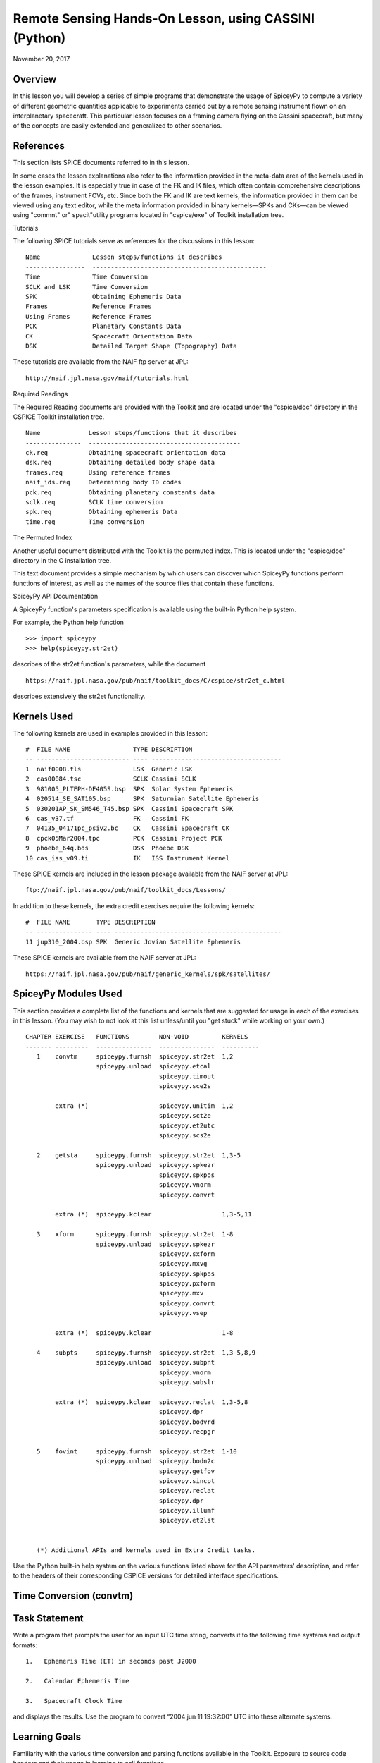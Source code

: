 Remote Sensing Hands-On Lesson, using CASSINI (Python)
======================================================

November 20, 2017

Overview
--------

In this lesson you will develop a series of simple programs that
demonstrate the usage of SpiceyPy to compute a variety of different
geometric quantities applicable to experiments carried out by a remote
sensing instrument flown on an interplanetary spacecraft. This
particular lesson focuses on a framing camera flying on the Cassini
spacecraft, but many of the concepts are easily extended and generalized
to other scenarios.

References
----------

This section lists SPICE documents referred to in this lesson.

In some cases the lesson explanations also refer to the information
provided in the meta-data area of the kernels used in the lesson
examples. It is especially true in case of the FK and IK files, which
often contain comprehensive descriptions of the frames, instrument FOVs,
etc. Since both the FK and IK are text kernels, the information provided
in them can be viewed using any text editor, while the meta information
provided in binary kernels—SPKs and CKs—can be viewed using
"commnt" or" spacit"utility programs located in "cspice/exe" of
Toolkit installation tree.

Tutorials

The following SPICE tutorials serve as references for the discussions in
this lesson:

::

      Name              Lesson steps/functions it describes
      ----------------  -----------------------------------------------
      Time              Time Conversion
      SCLK and LSK      Time Conversion
      SPK               Obtaining Ephemeris Data
      Frames            Reference Frames
      Using Frames      Reference Frames
      PCK               Planetary Constants Data
      CK                Spacecraft Orientation Data
      DSK               Detailed Target Shape (Topography) Data

These tutorials are available from the NAIF ftp server at JPL:

::

      http://naif.jpl.nasa.gov/naif/tutorials.html

Required Readings

The Required Reading documents are provided with the Toolkit and are
located under the "cspice/doc" directory in the CSPICE Toolkit
installation tree.

::

      Name             Lesson steps/functions that it describes
      ---------------  -----------------------------------------
      ck.req           Obtaining spacecraft orientation data
      dsk.req          Obtaining detailed body shape data
      frames.req       Using reference frames
      naif_ids.req     Determining body ID codes
      pck.req          Obtaining planetary constants data
      sclk.req         SCLK time conversion
      spk.req          Obtaining ephemeris Data
      time.req         Time conversion

The Permuted Index

Another useful document distributed with the Toolkit is the permuted
index. This is located under the "cspice/doc" directory in the C
installation tree.

This text document provides a simple mechanism by which users can
discover which SpiceyPy functions perform functions of interest, as well
as the names of the source files that contain these functions.

SpiceyPy API Documentation

A SpiceyPy function's parameters specification is available using the
built-in Python help system.

For example, the Python help function

::

      >>> import spiceypy
      >>> help(spiceypy.str2et)

describes of the str2et function's parameters, while the document

::

      https://naif.jpl.nasa.gov/pub/naif/toolkit_docs/C/cspice/str2et_c.html

describes extensively the str2et functionality.

Kernels Used
------------

The following kernels are used in examples provided in this lesson:

::

      #  FILE NAME                 TYPE DESCRIPTION
      -- ------------------------- ---- -----------------------------------
      1  naif0008.tls              LSK  Generic LSK
      2  cas00084.tsc              SCLK Cassini SCLK
      3  981005_PLTEPH-DE405S.bsp  SPK  Solar System Ephemeris
      4  020514_SE_SAT105.bsp      SPK  Saturnian Satellite Ephemeris
      5  030201AP_SK_SM546_T45.bsp SPK  Cassini Spacecraft SPK
      6  cas_v37.tf                FK   Cassini FK
      7  04135_04171pc_psiv2.bc    CK   Cassini Spacecraft CK
      8  cpck05Mar2004.tpc         PCK  Cassini Project PCK
      9  phoebe_64q.bds            DSK  Phoebe DSK
      10 cas_iss_v09.ti            IK   ISS Instrument Kernel

These SPICE kernels are included in the lesson package available from
the NAIF server at JPL:

::

      ftp://naif.jpl.nasa.gov/pub/naif/toolkit_docs/Lessons/

In addition to these kernels, the extra credit exercises require the
following kernels:

::

      #  FILE NAME       TYPE DESCRIPTION
      -- --------------- ---- ---------------------------------------------
      11 jup310_2004.bsp SPK  Generic Jovian Satellite Ephemeris

These SPICE kernels are available from the NAIF server at JPL:

::

      https://naif.jpl.nasa.gov/pub/naif/generic_kernels/spk/satellites/

SpiceyPy Modules Used
---------------------

This section provides a complete list of the functions and kernels that
are suggested for usage in each of the exercises in this lesson. (You
may wish to not look at this list unless/until you "get stuck" while
working on your own.)

::

      CHAPTER EXERCISE   FUNCTIONS        NON-VOID         KERNELS
      ------- ---------  ---------------  ---------------  ----------
         1    convtm     spiceypy.furnsh  spiceypy.str2et  1,2
                         spiceypy.unload  spiceypy.etcal
                                          spiceypy.timout
                                          spiceypy.sce2s

              extra (*)                   spiceypy.unitim  1,2
                                          spiceypy.sct2e
                                          spiceypy.et2utc
                                          spiceypy.scs2e

         2    getsta     spiceypy.furnsh  spiceypy.str2et  1,3-5
                         spiceypy.unload  spiceypy.spkezr
                                          spiceypy.spkpos
                                          spiceypy.vnorm
                                          spiceypy.convrt

              extra (*)  spiceypy.kclear                   1,3-5,11

         3    xform      spiceypy.furnsh  spiceypy.str2et  1-8
                         spiceypy.unload  spiceypy.spkezr
                                          spiceypy.sxform
                                          spiceypy.mxvg
                                          spiceypy.spkpos
                                          spiceypy.pxform
                                          spiceypy.mxv
                                          spiceypy.convrt
                                          spiceypy.vsep

              extra (*)  spiceypy.kclear                   1-8

         4    subpts     spiceypy.furnsh  spiceypy.str2et  1,3-5,8,9
                         spiceypy.unload  spiceypy.subpnt
                                          spiceypy.vnorm
                                          spiceypy.subslr

              extra (*)  spiceypy.kclear  spiceypy.reclat  1,3-5,8
                                          spiceypy.dpr
                                          spiceypy.bodvrd
                                          spiceypy.recpgr

         5    fovint     spiceypy.furnsh  spiceypy.str2et  1-10
                         spiceypy.unload  spiceypy.bodn2c
                                          spiceypy.getfov
                                          spiceypy.sincpt
                                          spiceypy.reclat
                                          spiceypy.dpr
                                          spiceypy.illumf
                                          spiceypy.et2lst


         (*) Additional APIs and kernels used in Extra Credit tasks.

Use the Python built-in help system on the various functions listed
above for the API parameters' description, and refer to the headers of
their corresponding CSPICE versions for detailed interface
specifications.

Time Conversion (convtm)
------------------------------

Task Statement
--------------

Write a program that prompts the user for an input UTC time string,
converts it to the following time systems and output formats:

::

       1.   Ephemeris Time (ET) in seconds past J2000

       2.   Calendar Ephemeris Time

       3.   Spacecraft Clock Time

and displays the results. Use the program to convert “2004 jun 11
19:32:00” UTC into these alternate systems.

Learning Goals
--------------

Familiarity with the various time conversion and parsing functions
available in the Toolkit. Exposure to source code headers and their
usage in learning to call functions.

Approach
--------

The solution to the problem can be broken down into a series of simple
steps:

::

       --   Decide which SPICE kernels are necessary. Prepare a meta-kernel
            listing the kernels and load it into the program.

       --   Prompt the user for an input UTC time string.

       --   Convert the input time string into ephemeris time expressed as
            seconds past J2000 TDB. Display the result.

       --   Convert ephemeris time into a calendar format. Display the
            result.

       --   Convert ephemeris time into a spacecraft clock string. Display
            the result.

You may find it useful to consult the permuted index, the headers of
various source modules, and the
"Time Required Reading" (time.req) and" SCLK Required Reading"
(sclk.req) documents.

When completing the "calendar format" step above, consider using one
of two possible methods: spiceypy.etcal or spiceypy.timout.

Solution
--------

Solution Meta-Kernel

The meta-kernel we created for the solution to this exercise is named
'convtm.tm'. Its contents follow:

::

      KPL/MK

         This is the meta-kernel used in the solution of the "Time
         Conversion" task in the Remote Sensing Hands On Lesson.

         The names and contents of the kernels referenced by this
         meta-kernel are as follows:

         File name                   Contents
         --------------------------  -----------------------------
         naif0008.tls                Generic LSK
         cas00084.tsc                Cassini SCLK


         \begindata
         KERNELS_TO_LOAD = ( 'kernels/lsk/naif0008.tls',
                             'kernels/sclk/cas00084.tsc' )
         \begintext

Solution Source Code

A sample solution to the problem follows:

::

      #
      # Solution convtm
      #
      from __future__ import print_function
      from builtins import input

      import spiceypy

      def convtm():
          #
          # Local Parameters
          #
          METAKR = 'convtm.tm'
          SCLKID = -82

          spiceypy.furnsh( METAKR )

          #
          # Prompt the user for the input time string.
          #
          utctim = input( 'Input UTC Time: ' )

          print( 'Converting UTC Time: {:s}'.format( utctim ) )

          #
          # Convert utctim to ET.
          #
          et = spiceypy.str2et( utctim )

          print( '   ET Seconds Past J2000: {:16.3f}'.format( et ) )

          #
          # Now convert ET to a calendar time string.
          # This can be accomplished in two ways.
          #
          calet = spiceypy.etcal( et )

          print( '   Calendar ET (etcal):   {:s}'.format( calet ) )

          #
          # Or use timout for finer control over the
          # output format. The picture below was built
          # by examining the header of timout.
          #
          calet = spiceypy.timout( et, 'YYYY-MON-DDTHR:MN:SC ::TDB' )

          print( '   Calendar ET (timout):  {:s}'.format( calet ) )

          #
          # Convert ET to spacecraft clock time.
          #
          sclkst = spiceypy.sce2s( SCLKID, et )

          print( '   Spacecraft Clock Time: {:s}'.format( sclkst ) )

          spiceypy.unload( METAKR )

      if __name__ == '__main__':
          convtm()

Solution Sample Output

Execute the program:

::

      Input UTC Time: 2004 jun 11 19:32:00
      Converting UTC Time: 2004 jun 11 19:32:00
         ET Seconds Past J2000:    140254384.185
         Calendar ET (etcal):   2004 JUN 11 19:33:04.184
         Calendar ET (timout):  2004-JUN-11T19:33:04
         Spacecraft Clock Time: 1/1465674964.105

Extra Credit
------------

In this "extra credit" section you will be presented with more
complex tasks, aimed at improving your understanding of time
conversions, the Toolkit routines that deal with them, and some common
errors that may happen during the execution of these conversions.

These "extra credit" tasks are provided as task statements, and
unlike the regular tasks, no approach or solution source code is
provided. In the next section, you will find the numeric solutions (when
applicable) and answers to the questions asked in these tasks.

Task statements and questions

::

       1.   Extend your program to convert the input UTC time string to TDB
            Julian Date. Convert "2004 jun 11 19:32:00" UTC.

       2.   Remove the LSK from the original meta-kernel and run your
            program again, using the same inputs as before. Has anything
            changed? Why?

       3.   Remove the SCLK from the original meta-kernel and run your
            program again, using the same inputs as before. Has anything
            changed? Why?

       4.   Modify your program to perform conversion of UTC or ephemeris
            time, to a spacecraft clock string using the NAIF ID for the
            CASSINI ISS NAC camera. Convert "2004 jun 11 19:32:00" UTC.

       5.   Find the earliest UTC time that can be converted to CASSINI
            spacecraft clock.

       6.   Extend your program to convert the spacecraft clock time
            obtained in the regular task back to UTC Time and present it in
            ISO calendar date format, with a resolution of milliseconds.

       7.   Examine the contents of the generic LSK and the CASSINI SCLK
            kernels. Can you understand and explain what you see?

Solutions and answers

::

       1.   Two methods exist in order to convert ephemeris time to Julian
            Date: spiceypy.unitim and spiceypy.timout. The difference
            between them is the type of output produced by each method.
            spiceypy.unitim returns the double precision value of an input
            epoch, while spiceypy.timout returns the string representation
            of the ephemeris time in Julian Date format (when picture input
            is set to 'JULIAND.######### ::TDB'). Refer to the function
            header for further details. The solution for the requested
            input UTC string is:

         Julian Date TDB:   2453168.3146318

       2.   When running the original program without the LSK kernel, an
            error is produced:

      Traceback (most recent call last):
        File "convtm.py", line 67, in <module>
          convtm()
        File "convtm.py", line 30, in convtm
          et = spiceypy.str2et( utctim )
        File "/home/bsemenov/local/lib/python3.5/site-packages/spiceypy/spi
      ceypy.py", line 76, in with_errcheck
          checkForSpiceError(f)
        File "/home/bsemenov/local/lib/python3.5/site-packages/spiceypy/spi
      ceypy.py", line 59, in checkForSpiceError
          raise stypes.SpiceyError(msg)
      spiceypy.utils.support_types.SpiceyError:
      =====================================================================
      ===========

      Toolkit version: N0066

      SPICE(NOLEAPSECONDS) --

      The variable that points to the leapseconds (DELTET/DELTA_AT) could n
      ot be located in the kernel pool.  It is likely that the leapseconds
      kernel has not been loaded via the routine FURNSH.

      str2et_c --> STR2ET --> TTRANS

      =====================================================================
      ===========

            This error is triggered by spiceypy.str2et because the variable
            that points to the leapseconds is not present in the kernel
            pool and therefore the program lacks data required to perform
            the requested UTC to ephemeris time conversion.

            By default, SPICE will report, as a minimum, a short
            descriptive message and a expanded form of this short message
            where more details about the error are provided. If this error
            message is not sufficient for you to understand what has
            happened, you could go to the "Exceptions" section in the
            SPICELIB or CSPICE headers of the function that has triggered
            the error and find out more information about the possible
            causes.

       3.   When running the original program without the SCLK kernel, an
            error is produced:

      Traceback (most recent call last):
        File "convtm.py", line 67, in <module>
          convtm()
        File "convtm.py", line 58, in convtm
          sclkst = spiceypy.sce2s( SCLKID, et )
        File "/home/bsemenov/local/lib/python3.5/site-packages/spiceypy/spi
      ceypy.py", line 76, in with_errcheck
          checkForSpiceError(f)
        File "/home/bsemenov/local/lib/python3.5/site-packages/spiceypy/spi
      ceypy.py", line 59, in checkForSpiceError
          raise stypes.SpiceyError(msg)
      spiceypy.utils.support_types.SpiceyError:
      =====================================================================
      ===========

      Toolkit version: N0066

      SPICE(KERNELVARNOTFOUND) --
      The Variable Was not Found in the Kernel Pool.
      SCLK_DATA_TYPE_82 not found. Did you load the SCLK kernel?

      sce2s_c --> SCE2S --> SCE2T --> SCTYPE --> SCLI01

      =====================================================================
      ===========

            This error is triggered by spiceypy.sce2s. In this case the
            error message may not give you enough information to understand
            what has actually happened. Nevertheless, the expanded form of
            this short message clearly indicates that the SCLK kernel for
            the spacecraft ID -82 has not been loaded.

            The UTC string to ephemeris time conversion and the conversion
            of ephemeris time into a calendar format worked normally as
            these conversions only require the LSK kernel to be loaded.

       4.   The first thing you need to do is to find out what the NAIF ID
            is for the CASSINI ISS NAC camera. In order to do so, examine
            the ISS instrument kernel listed above and look for the "NAIF
            ID Code to Name Mapping" and there, for the NAIF ID given to
            CASSINI_ISS_NAC (which is -82360). Then replace in your code
            the SCLK ID -82 with -82360. After executing the program using
            the original meta-kernel, you will be getting the same error as
            in the previous task. Despite the error being exactly the same,
            this case is different. Generally, spacecraft clocks are
            associated with the spacecraft ID and not with its payload,
            sensors or structures IDs. Therefore, in order to do
            conversions from/to spacecraft clock for payload, sensors or
            spacecraft structures, the spacecraft ID must be used.

            Note that this does not need to be true for all missions or
            payloads, as SPICE does not restrict the SCLKs to spacecraft
            IDs only. Please refer to your mission's SCLK kernels for
            particulars.

       5.   Use spiceypy.sct2e with the encoding of the Cassini spacecraft
            clock time set to 0.0 ticks and convert the resulting ephemeris
            time to UTC using either spiceypy.timout or spiceypy.et2utc.
            The solution for the requested SCLK string is:

         Earliest UTC convertible to SCLK: 1980-01-01T00:00:00.000

       6.   Use spiceypy.scs2e with the SCLK string obtained in the
            computations performed in the regular tasks and convert the
            resulting ephemeris time to UTC using either spiceypy.et2utc,
            with 'ISOC' format and 3 digits precision, or using
            spiceypy.timout using the time picture 'YYYY-MM-DDTHR:MN:SC.###
            ::RND'. The solution of the requested conversion is:

         Spacecraft Clock Time:          1/1465674964.105
         UTC time from spacecraft clock: 2004-06-11T19:31:59.999

Obtaining Target States and Positions (getsta)
----------------------------------------------

.. _task-statement-rs-1:

Task Statement
--------------

Write a program that prompts the user for an input UTC time string,
computes the following quantities at that epoch:

::

       1.   The apparent state of Phoebe as seen from CASSINI in the J2000
            frame, in kilometers and kilometers/second. This vector itself
            is not of any particular interest, but it is a useful
            intermediate quantity in some geometry calculations.

       2.   The apparent position of the Earth as seen from CASSINI in the
            J2000 frame, in kilometers.

       3.   The one-way light time between CASSINI and the apparent
            position of Earth, in seconds.

       4.   The apparent position of the Sun as seen from Phoebe in the
            J2000 frame (J2000), in kilometers.

       5.   The actual (geometric) distance between the Sun and Phoebe, in
            astronomical units.

and displays the results. Use the program to compute these quantities at
“2004 jun 11 19:32:00” UTC.

.. _learning-goals-1:

Learning Goals
--------------

Understand the anatomy of an spiceypy.spkezr call. Discover the
difference between spiceypy.spkezr and spiceypy.spkpos. Familiarity with
the Toolkit utility "brief". Exposure to unit conversion with
SpiceyPy.

.. _approach-1:

Approach
--------

The solution to the problem can be broken down into a series of simple
steps:

::

       --   Decide which SPICE kernels are necessary. Prepare a meta-kernel
            listing the kernels and load it into the program.

       --   Prompt the user for an input time string.

       --   Convert the input time string into ephemeris time expressed as
            seconds past J2000 TDB.

       --   Compute the state of Phoebe relative to CASSINI in the J2000
            reference frame, corrected for aberrations.

       --   Compute the position of Earth relative to CASSINI in the J2000
            reference frame, corrected for aberrations. (The function in
            the library that computes this also returns the one-way light
            time between CASSINI and Earth.)

       --   Compute the position of the Sun relative to Phoebe in the J2000
            reference frame, corrected for aberrations.

       --   Compute the position of the Sun relative to Phoebe without
            correcting for aberration.

            Compute the length of this vector. This provides the desired
            distance in kilometers.

       --   Convert the distance in kilometers into AU.

You may find it useful to consult the permuted index, the headers of
various source modules, and the "SPK Required Reading" (spk.req)
document.

When deciding which SPK files to load, the Toolkit utility "brief"
may be of some use.

"brief" is located in the" cspice/exe"directory for C toolkits.
Consult its user's guide available in "cspice/doc/brief.ug" for
details.

.. _solution-1:

Solution
--------

Solution Meta-Kernel

The meta-kernel we created for the solution to this exercise is named
'getsta.tm'. Its contents follow:

::

      KPL/MK

         This is the meta-kernel used in the solution of the
         "Obtaining Target States and Positions" task in the
         Remote Sensing Hands On Lesson.

         The names and contents of the kernels referenced by this
         meta-kernel are as follows:

         File name                   Contents
         --------------------------  -----------------------------
         naif0008.tls                Generic LSK
         981005_PLTEPH-DE405S.bsp    Solar System Ephemeris
         020514_SE_SAT105.bsp        Saturnian Satellite Ephemeris
         030201AP_SK_SM546_T45.bsp   Cassini Spacecraft SPK


         \begindata
         KERNELS_TO_LOAD = ( 'kernels/lsk/naif0008.tls',
                             'kernels/spk/981005_PLTEPH-DE405S.bsp',
                             'kernels/spk/020514_SE_SAT105.bsp',
                             'kernels/spk/030201AP_SK_SM546_T45.bsp' )
         \begintext

Solution Source Code

A sample solution to the problem follows:

::

      #
      # Solution getsta.py
      #
      from __future__ import print_function
      from builtins import input

      import spiceypy

      def getsta():
          #
          # Local parameters
          #
          METAKR = 'getsta.tm'

          #
          # Load the kernels that this program requires.  We
          # will need a leapseconds kernel to convert input
          # UTC time strings into ET.  We also will need the
          # necessary SPK files with coverage for the bodies
          # in which we are interested.
          #
          spiceypy.furnsh( METAKR )

          #
          #Prompt the user for the input time string.
          #
          utctim = input( 'Input UTC Time: ' )

          print( 'Converting UTC Time: {:s}'.format(utctim)  )

          #
          #Convert utctim to ET.
          #
          et = spiceypy.str2et( utctim )

          print( '   ET seconds past J2000: {:16.3f}'.format(et) )

          #
          # Compute the apparent state of Phoebe as seen from
          # CASSINI in the J2000 frame.  All of the ephemeris
          # readers return states in units of kilometers and
          # kilometers per second.
          #
          [state, ltime] = spiceypy.spkezr( 'PHOEBE', et,      'J2000',
                                            'LT+S',   'CASSINI'       )

          print( '   Apparent state of Phoebe as seen '
                 'from CASSINI in the J2000\n'
                 '      frame (km, km/s):'              )

          print( '      X = {:16.3f}'.format(state[0])       )
          print( '      Y = {:16.3f}'.format(state[1])       )
          print( '      Z = {:16.3f}'.format(state[2])       )
          print( '     VX = {:16.3f}'.format(state[3])       )
          print( '     VY = {:16.3f}'.format(state[4])       )
          print( '     VZ = {:16.3f}'.format(state[5])       )

          #
          # Compute the apparent position of Earth as seen from
          # CASSINI in the J2000 frame.  Note: We could have
          # continued using spkezr and simply ignored the
          # velocity components.
          #
          [pos, ltime] = spiceypy.spkpos( 'EARTH', et,        'J2000',
                                          'LT+S',  'CASSINI',         )

          print( '   Apparent position of Earth as '
                 'seen from CASSINI in the J2000\n'
                 '      frame (km):'                )
          print( '      X = {:16.3f}'.format(pos[0])  )
          print( '      Y = {:16.3f}'.format(pos[1])  )
          print( '      Z = {:16.3f}'.format(pos[2])  )

          #
          # We need only display LTIME, as it is precisely the
          # light time in which we are interested.
          #
          print( '   One way light time between CASSINI and '
                 'the apparent position\n'
                 '      of Earth (seconds):'
                 ' {:16.3f}'.format(ltime) )

          #
          # Compute the apparent position of the Sun as seen from
          # PHOEBE in the J2000 frame.
          #
          [pos, ltime] = spiceypy.spkpos( 'SUN',  et,       'J2000',
                                          'LT+S', 'PHOEBE',         )

          print( '   Apparent position of Sun as '
                 'seen from Phoebe in the\n'
                 '       J2000 frame (km):'           )
          print( '      X = {:16.3f}'.format(pos[0])  )
          print( '      Y = {:16.3f}'.format(pos[1])  )
          print( '      Z = {:16.3f}'.format(pos[2])  )

          #
          # Now we need to compute the actual distance between
          # the Sun and Phoebe.  The above spkpos call gives us
          # the apparent distance, so we need to adjust our
          # aberration correction appropriately.
          #
          [pos, ltime] = spiceypy.spkpos( 'SUN',  et,      'J2000',
                                          'NONE', 'PHOEBE'         )

          #
          # Compute the distance between the body centers in
          # kilometers.
          #
          dist = spiceypy.vnorm( pos )

          #
          # Convert this value to AU using convrt.
          #
          dist = spiceypy.convrt( dist, 'KM', 'AU' )

          print( '   Actual distance between Sun and '
                 'Phoebe body centers:\n'
                 '      (AU): {:16.3f}'.format(dist) )

          spiceypy.unload( METAKR )

      if __name__ == '__main__':
          getsta()

Solution Sample Output

Execute the program:

::

      Input UTC Time: 2004 jun 11 19:32:00
      Converting UTC Time: 2004 jun 11 19:32:00
         ET seconds past J2000:    140254384.185
         Apparent state of Phoebe as seen from CASSINI in the J2000
            frame (km, km/s):
            X =         -119.921
            Y =         2194.139
            Z =          -57.639
           VX =           -5.980
           VY =           -2.119
           VZ =           -0.295
         Apparent position of Earth as seen from CASSINI in the J2000
            frame (km):
            X =    353019393.123
            Y =  -1328180352.140
            Z =   -568134171.697
         One way light time between CASSINI and the apparent position
            of Earth (seconds):         4960.427
         Apparent position of Sun as seen from Phoebe in the
             J2000 frame (km):
            X =    376551465.272
            Y =  -1190495630.303
            Z =   -508438699.110
         Actual distance between Sun and Phoebe body centers:
            (AU):            9.012

.. _extra-credit-1:

Extra Credit
------------

In this "extra credit" section you will be presented with more
complex tasks, aimed at improving your understanding of state
computations, particularly the application of the different light time
and stellar aberration corrections available in the spiceypy.spkezr
function, and some common errors that may happen when computing these
states.

These "extra credit" tasks are provided as task statements, and
unlike the regular tasks, no approach or solution source code is
provided. In the next section, you will find the numeric solutions (when
applicable) and answers to the questions asked in these tasks.

Task statements and questions

::

       1.   Remove the Solar System ephemerides SPK from the original
            meta-kernel and run your program again, using the same inputs
            as before. Has anything changed? Why?

       2.   Extend your program to compute the geometric position of
            Jupiter as seen from Saturn in the J2000 frame (J2000), in
            kilometers.

       3.   Extend, or modify, your program to compute the position of the
            Sun as seen from Saturn in the J2000 frame (J2000), in
            kilometers, using the following light time and aberration
            corrections: NONE, LT and LT+S. Explain the differences.

       4.   Examine the CASSINI frames definition kernel and the ISS
            instrument kernel to find the SPICE ID/name definitions.

Solutions and answers

::

       1.   When running the original program without the Solar System
            ephemerides SPK, an error is produced by spiceypy.spkezr:

      Traceback (most recent call last):
        File "getsta.py", line 128, in <module>
          getsta()
        File "getsta.py", line 47, in getsta
          'LT+S',   'CASSINI'       )
        File "/home/bsemenov/local/lib/python3.5/site-packages/spiceypy/spi
      ceypy.py", line 76, in with_errcheck
          checkForSpiceError(f)
        File "/home/bsemenov/local/lib/python3.5/site-packages/spiceypy/spi
      ceypy.py", line 59, in checkForSpiceError
          raise stypes.SpiceyError(msg)
      spiceypy.utils.support_types.SpiceyError:
      =====================================================================
      ===========

      Toolkit version: N0066

      SPICE(SPKINSUFFDATA) --

      Insufficient ephemeris data has been loaded to compute the state of -
      82 (CASSINI) relative to 0 (SOLAR SYSTEM BARYCENTER) at the ephemeris
       epoch 2004 JUN 11 19:33:04.184.

      spkezr_c --> SPKEZR --> SPKEZ --> SPKACS --> SPKGEO

      =====================================================================
      ===========

            This error is generated when trying to compute the apparent
            state of Phoebe as seen from CASSINI in the J2000 frame because
            despite both Phoebe and CASSINI ephemeris data being relative
            to the Saturn Barycenter, the state of the spacecraft with
            respect to the solar system barycenter is required to compute
            the light time and stellar aberrations. The loaded SPK data are
            enough to compute geometric states of CASSINI with respect to
            the Saturn Barycenter, and geometric states of Phoebe with
            respect to the Saturn Barycenter, but insufficient to compute
            the state of the spacecraft relative to the Solar System
            Barycenter because the SPK data needed to compute geometric
            states of Saturn Barycenter relative to the Solar System
            barycenter are no longer loaded. Run "brief" on the SPKs used
            in the original task to find out which ephemeris objects are
            available from those kernels. If you want to find out what is
            the 'center of motion' for the ephemeris object(s) included in
            an SPK, use the -c option when running "brief":


      BRIEF -- Version 4.0.0, September 8, 2010 -- Toolkit Version N0066


      Summary for: kernels/spk/981005_PLTEPH-DE405S.bsp

      Bodies: MERCURY BARYCENTER (1) w.r.t. SOLAR SYSTEM BARYCENTER (0)
              VENUS BARYCENTER (2) w.r.t. SOLAR SYSTEM BARYCENTER (0)
              EARTH BARYCENTER (3) w.r.t. SOLAR SYSTEM BARYCENTER (0)
              MARS BARYCENTER (4) w.r.t. SOLAR SYSTEM BARYCENTER (0)
              JUPITER BARYCENTER (5) w.r.t. SOLAR SYSTEM BARYCENTER (0)
              SATURN BARYCENTER (6) w.r.t. SOLAR SYSTEM BARYCENTER (0)
              URANUS BARYCENTER (7) w.r.t. SOLAR SYSTEM BARYCENTER (0)
              NEPTUNE BARYCENTER (8) w.r.t. SOLAR SYSTEM BARYCENTER (0)
              PLUTO BARYCENTER (9) w.r.t. SOLAR SYSTEM BARYCENTER (0)
              SUN (10) w.r.t. SOLAR SYSTEM BARYCENTER (0)
              MERCURY (199) w.r.t. MERCURY BARYCENTER (1)
              VENUS (299) w.r.t. VENUS BARYCENTER (2)
              MOON (301) w.r.t. EARTH BARYCENTER (3)
              EARTH (399) w.r.t. EARTH BARYCENTER (3)
              MARS (499) w.r.t. MARS BARYCENTER (4)
              Start of Interval (UTC)             End of Interval (UTC)
              -----------------------------       -------------------------
      ----
              2004-JUN-11 05:00:00.000            2004-JUN-12 12:00:00.000


      Summary for: kernels/spk/020514_SE_SAT105.bsp

      Bodies: MIMAS (601) w.r.t. SATURN BARYCENTER (6)
              ENCELADUS (602) w.r.t. SATURN BARYCENTER (6)
              TETHYS (603) w.r.t. SATURN BARYCENTER (6)
              DIONE (604) w.r.t. SATURN BARYCENTER (6)
              RHEA (605) w.r.t. SATURN BARYCENTER (6)
              TITAN (606) w.r.t. SATURN BARYCENTER (6)
              HYPERION (607) w.r.t. SATURN BARYCENTER (6)
              IAPETUS (608) w.r.t. SATURN BARYCENTER (6)
              PHOEBE (609) w.r.t. SATURN BARYCENTER (6)
              SATURN (699) w.r.t. SATURN BARYCENTER (6)
              Start of Interval (UTC)             End of Interval (UTC)
              -----------------------------       -------------------------
      ----
              2004-JUN-11 05:00:00.000            2004-JUN-12 12:00:00.000


      Summary for: kernels/spk/030201AP_SK_SM546_T45.bsp

      Body: CASSINI (-82) w.r.t. SATURN BARYCENTER (6)
            Start of Interval (UTC)             End of Interval (UTC)
            -----------------------------       ---------------------------
      --
            2004-JUN-11 05:00:00.000            2004-JUN-12 12:00:00.000



       2.   If you run your extended program with the original meta-kernel,
            the SPICE(SPKINSUFFDATA) error should be produced by the
            spiceypy.spkpos function because you have not loaded enough
            ephemeris data to compute the position of Jupiter with respect
            to Saturn. The loaded SPKs contain data for Saturn relative to
            the Solar System Barycenter, and for the Jupiter System
            Barycenter relative to the Solar System Barycenter, but the
            data for Jupiter relative to the Jupiter System Barycenter are
            missing:


         Additional kernels required for this task:

         File name                Contents
         -----------------------  ----------------------------------
         jup310_2004.bsp          Generic Jovian Satellite Ephemeris


         available in the NAIF server at:

      https://naif.jpl.nasa.gov/pub/naif/generic_kernels/spk/satellites/


            Download the relevant SPK, add it to the meta-kernel and run
            again your extended program. The solution for the input UTC
            time "2004 jun 11 19:32:00" when using the downloaded Jovian
            Satellite Ephemeris SPK:

         Actual position of Jupiter as seen from Saturn in the
            J2000 frame (km):
            X =   -436016583.291
            Y =  -1094176737.323
            Z =   -446585337.431

       3.   When using 'NONE' aberration corrections, spiceypy.spkpos
            returns the geometric position of the target body relative to
            the observer. If 'LT' is used, the returned vector corresponds
            to the position of the target at the moment it emitted photons
            arriving at the observer at `et'. If 'LT+S' is used instead,
            the returned vector takes into account the observer's velocity
            relative to the solar system barycenter. The solution for the
            input UTC time "2004 jun 11 19:32:00" is:


         Actual (geometric) position of Sun as seen from Saturn in the
            J2000 frame (km):
            X =    367770592.367
            Y =  -1197330367.359
            Z =   -510369088.677
         Light-time corrected position of Sun as seen from Saturn in the
            J2000 frame (km):
            X =    367770572.921
            Y =  -1197330417.733
            Z =   -510369109.509
         Apparent position of Sun as seen from Saturn in the
            J2000 frame (km):
            X =    367726456.168
            Y =  -1197342627.879
            Z =   -510372252.747

Spacecraft Orientation and Reference Frames (xform)
---------------------------------------------------

.. _task-statement-rs-2:

Task Statement
--------------

Write a program that prompts the user for an input time string, computes
and displays the following at the epoch of interest:

::

       1.   The apparent state of Phoebe as seen from CASSINI in the
            IAU_PHOEBE body-fixed frame. This vector itself is not of any
            particular interest, but it is a useful intermediate quantity
            in some geometry calculations.

       2.   The angular separation between the apparent position of Earth
            as seen from CASSINI and the nominal boresight of the CASSINI
            high gain antenna (HGA).

            The HGA boresight direction is provided by the kernel variable
            TKFRAME_-82101_BORESIGHT, which is defined in the Cassini frame
            kernel cited above in the section "Kernels Used." In this
            kernel, the HGA boresight vector is expressed relative to the
            CASSINI_HGA reference frame.

Use the program to compute these quantities at the epoch “2004 jun 11
19:32:00” UTC.

.. _learning-goals-2:

Learning Goals
--------------

Familiarity with the different types of kernels involved in chaining
reference frames together, both inertial and non-inertial. Discover some
of the matrix and vector math functions. Understand the difference
between spiceypy.pxform and spiceypy.sxform.

.. _approach-2:

Approach
--------

The solution to the problem can be broken down into a series of simple
steps:

::

       --   Decide which SPICE kernels are necessary. Prepare a meta-kernel
            listing the kernels and load it into the program.

       --   Prompt the user for an input time string.

       --   Convert the input time string into ephemeris time expressed as
            seconds past J2000 TDB.

       --   Compute the state of Phoebe relative to CASSINI in the J2000
            reference frame, corrected for aberrations.

       --   Compute the state transformation matrix from J2000 to
            IAU_PHOEBE at the epoch, adjusted for light time.

       --   Multiply the state of Phoebe relative to CASSINI in the J2000
            reference frame by the state transformation matrix computed in
            the previous step.

       --   Compute the position of Earth relative to CASSINI in the J2000
            reference frame, corrected for aberrations.

       --   Determine what the nominal boresight of the CASSINI high gain
            antenna is by examining the frame kernel's content.

       --   Compute the rotation matrix from the CASSINI high gain antenna
            frame to J2000.

       --   Multiply the nominal boresight expressed in the CASSINI high
            gain antenna frame by the rotation matrix from the previous
            step.

       --   Compute the separation between the result of the previous step
            and the apparent position of the Earth relative to CASSINI in
            the J2000 frame.

HINT: Several of the steps above may be compressed into a single step
using SpiceyPy functions with which you are already familiar. The
"long way" presented above is intended to facilitate the introduction
of the functions spiceypy.pxform and spiceypy.sxform.

You may find it useful to consult the permuted index, the headers of
various source modules, and the following toolkit documentation:

::

       1.   Frames Required Reading (frames.req)

       2.   PCK Required Reading (pck.req)

       3.   SPK Required Reading (spk.req)

       4.   CK Required Reading (ck.req)

This particular example makes use of many of the different types of
SPICE kernels. You should spend a few moments thinking about which
kernels you will need and what data they provide.

.. _solution-2:

Solution
--------

Solution Meta-Kernel

The meta-kernel we created for the solution to this exercise is named
'xform.tm'. Its contents follow:

::

      KPL/MK

         This is the meta-kernel used in the solution of the "Spacecraft
         Orientation and Reference Frames" task in the Remote Sensing
         Hands On Lesson.

         The names and contents of the kernels referenced by this
         meta-kernel are as follows:

         File name                   Contents
         --------------------------  -----------------------------
         naif0008.tls                Generic LSK
         cas00084.tsc                Cassini SCLK
         981005_PLTEPH-DE405S.bsp    Solar System Ephemeris
         020514_SE_SAT105.bsp        Saturnian Satellite Ephemeris
         030201AP_SK_SM546_T45.bsp   Cassini Spacecraft SPK
         cas_v37.tf                  Cassini FK
         04135_04171pc_psiv2.bc      Cassini Spacecraft CK
         cpck05Mar2004.tpc           Cassini Project PCK


         \begindata
         KERNELS_TO_LOAD = ( 'kernels/lsk/naif0008.tls',
                             'kernels/sclk/cas00084.tsc',
                             'kernels/spk/981005_PLTEPH-DE405S.bsp',
                             'kernels/spk/020514_SE_SAT105.bsp',
                             'kernels/spk/030201AP_SK_SM546_T45.bsp',
                             'kernels/fk/cas_v37.tf',
                             'kernels/ck/04135_04171pc_psiv2.bc',
                             'kernels/pck/cpck05Mar2004.tpc' )
         \begintext

Solution Source Code

A sample solution to the problem follows:

::

      #
      # Solution xform.py
      #
      from __future__ import print_function
      from builtins import input

      import spiceypy

      def xform():
          #
          # Local parameters
          #
          METAKR = 'xform.tm'

          #
          # Load the kernels that this program requires.  We
          # will need:
          #
          #    A leapseconds kernel
          #    A spacecraft clock kernel for CASSINI
          #    The necessary ephemerides
          #    A planetary constants file (PCK)
          #    A spacecraft orientation kernel for CASSINI (CK)
          #    A frame kernel (TF)
          #
          spiceypy.furnsh( METAKR )

          #
          #  Prompt the user for the input time string.
          #
          utctim = input( 'Input UTC Time: ' )

          print( 'Converting UTC Time: {:s}'.format(utctim)  )

          #
          #Convert utctim to ET.
          #
          et = spiceypy.str2et( utctim )

          print( '   ET seconds past J2000: {:16.3f}'.format(et) )

          #
          # Compute the apparent state of Phoebe as seen from
          # CASSINI in the J2000 frame.
          #
          [state, ltime] = spiceypy.spkezr( 'PHOEBE', et,      'J2000',
                                            'LT+S',   'CASSINI'       )
          #
          # Now obtain the transformation from the inertial
          # J2000 frame to the non-inertial body-fixed IAU_PHOEBE
          # frame.  Since we want the apparent position, we
          # need to subtract ltime from et.
          #
          sform = spiceypy.sxform( 'J2000', 'IAU_PHOEBE', et-ltime )

          #
          # Now rotate the apparent J2000 state into IAU_PHOEBE
          # with the following matrix multiplication:
          #
          bfixst = spiceypy.mxvg ( sform, state, 6, 6 )

          #
          # Display the results.
          #
          print( '   Apparent state of Phoebe as seen '
                 'from CASSINI in the IAU_PHOEBE\n'
                 '      body-fixed frame (km, km/s):'      )
          print( '      X = {:19.6f}'.format(bfixst[0])    )
          print( '      Y = {:19.6f}'.format(bfixst[1])    )
          print( '      Z = {:19.6f}'.format(bfixst[2])    )
          print( '     VX = {:19.6f}'.format(bfixst[3])    )
          print( '     VY = {:19.6f}'.format(bfixst[4])    )
          print( '     VZ = {:19.6f}'.format(bfixst[5])    )

          #
          # It is worth pointing out, all of the above could
          #  have been done with a single use of spkezr:
          #
          [state, ltime] = spiceypy.spkezr(
                              'PHOEBE', et,      'IAU_PHOEBE',
                              'LT+S',   'CASSINI'              )
          #
          # Display the results.
          #
          print( '   Apparent state of Phoebe as seen '
                 'from CASSINI in the IAU_PHOEBE\n'
                 '      body-fixed frame (km, km/s) '
                 'obtained using spkezr directly:'        )
          print( '      X = {:19.6f}'.format(state[0])    )
          print( '      Y = {:19.6f}'.format(state[1])    )
          print( '      Z = {:19.6f}'.format(state[2])    )
          print( '     VX = {:19.6f}'.format(state[3])    )
          print( '     VY = {:19.6f}'.format(state[4])    )
          print( '     VZ = {:19.6f}'.format(state[5])    )

          #
          # Note that the velocity found by using spkezr
          # to compute the state in the IAU_PHOEBE frame differs
          # at the few mm/second level from that found previously
          # by calling spkezr and then sxform. Computing
          # velocity via a single call to spkezr as we've
          # done immediately above is slightly more accurate because
          # it accounts for the effect of the rate of change of
          # light time on the apparent angular velocity of the
          # target's body-fixed reference frame.
          #
          # Now we are to compute the angular separation between
          # the apparent position of the Earth as seen from the
          # orbiter and the nominal boresight of the high gain
          # antenna.  First, compute the apparent position of
          # the Earth as seen from CASSINI in the J2000 frame.
          #
          [pos, ltime] = spiceypy.spkpos( 'EARTH', et,      'J2000',
                                          'LT+S',  'CASSINI'        )

          #
          # Now compute the location of the antenna boresight
          # at this same epoch.  From reading the frame kernel
          # we know that the antenna boresight is nominally the
          # +Z axis of the CASSINI_HGA frame defined there.
          #
          bsight = [ 0.0, 0.0, 1.0]

          #
          # Now compute the rotation matrix from CASSINI_HGA into
          # J2000.
          #
          pform = spiceypy.pxform( 'CASSINI_HGA', 'J2000', et )

          #
          # And multiply the result to obtain the nominal
          # antenna boresight in the J2000 reference frame.
          #
          bsight = spiceypy.mxv( pform, bsight )

          #
          # Lastly compute the angular separation.
          #
          sep =  spiceypy.convrt( spiceypy.vsep(bsight, pos),
                                  'RADIANS', 'DEGREES'       )

          print( '   Angular separation between the '
                 'apparent position of\n'
                 '      Earth and the CASSINI high '
                 'gain antenna boresight (degrees):\n'
                 '      {:16.3f}'.format(sep)        )

          #
          # Or alternatively we can work in the antenna
          # frame directly.
          #
          [pos, ltime] = spiceypy.spkpos(
                            'EARTH', et,      'CASSINI_HGA',
                            'LT+S',  'CASSINI'               )

          #
          # The antenna boresight is the Z-axis in the
          # CASSINI_HGA frame.
          #
          bsight = [ 0.0, 0.0, 1.0 ]

          #
          # Lastly compute the angular separation.
          #
          sep =  spiceypy.convrt( spiceypy.vsep(bsight, pos),
                                  'RADIANS', 'DEGREES'       )

          print( '   Angular separation between the '
                 'apparent position of\n'
                 '      Earth and the CASSINI high '
                 'gain antenna boresight computed\n'
                 '      using vectors in the CASSINI_HGA '
                 'frame (degrees):\n'
                 '      {:16.3f}'.format(sep)            )

          spiceypy.unload( METAKR )

      if __name__ == '__main__':
          xform()

Solution Sample Output

Execute the program:

::

      Input UTC Time: 2004 jun 11 19:32:00
      Converting UTC Time: 2004 jun 11 19:32:00
         ET seconds past J2000:    140254384.185
         Apparent state of Phoebe as seen from CASSINI in the IAU_PHOEBE
            body-fixed frame (km, km/s):
            X =        -1982.639762
            Y =         -934.530471
            Z =         -166.562595
           VX =            3.970833
           VY =           -3.812498
           VZ =           -2.371663
         Apparent state of Phoebe as seen from CASSINI in the IAU_PHOEBE
            body-fixed frame (km, km/s) obtained using spkezr directly:
            X =        -1982.639762
            Y =         -934.530471
            Z =         -166.562595
           VX =            3.970832
           VY =           -3.812496
           VZ =           -2.371663
         Angular separation between the apparent position of
            Earth and the CASSINI high gain antenna boresight (degrees):
                      71.924
         Angular separation between the apparent position of
            Earth and the CASSINI high gain antenna boresight computed
            using vectors in the CASSINI_HGA frame (degrees):
                      71.924

.. _extra-credit-2:

Extra Credit
------------

In this "extra credit" section you will be presented with more
complex tasks, aimed at improving your understanding of frame
transformations, and some common errors that may happen when computing
them.

These "extra credit" tasks are provided as task statements, and
unlike the regular tasks, no approach or solution source code is
provided. In the next section, you will find the numeric solutions (when
applicable) and answers to the questions asked in these tasks.

Task statements and questions

::

       1.   Run the original program using the input UTC time "2004 jun 11
            18:25:00". Explain what happens.

       2.   Compute the angular separation between the apparent position of
            the Sun as seen from CASSINI and the nominal boresight of the
            CASSINI high gain antenna (HGA). Is the HGA illuminated?

Solutions and answers

::

       1.   When running the original software using as input the UTC time
            string "2004 jun 11 18:25:00":

      Traceback (most recent call last):
        File "xform.py", line 183, in <module>
          xform()
        File "xform.py", line 130, in xform
          pform = spiceypy.pxform( 'CASSINI_HGA', 'J2000', et )
        File "/home/bsemenov/local/lib/python3.5/site-packages/spiceypy/spi
      ceypy.py", line 76, in with_errcheck
          checkForSpiceError(f)
        File "/home/bsemenov/local/lib/python3.5/site-packages/spiceypy/spi
      ceypy.py", line 59, in checkForSpiceError
          raise stypes.SpiceyError(msg)
      spiceypy.utils.support_types.SpiceyError:
      =====================================================================
      ===========

      Toolkit version: N0066

      SPICE(NOFRAMECONNECT) --

      At epoch 1.4025036418463E+08 TDB (2004 JUN 11 18:26:04.184 TDB), ther
      e is insufficient information available to transform from reference f
      rame -82101 (CASSINI_HGA) to reference frame 1 (J2000). Frame CASSINI
      _HGA could be transformed to frame -82000 (CASSINI_SC_COORD). The lat
      ter is a CK frame; a CK file containing data

      pxform_c --> PXFORM --> REFCHG

      =====================================================================
      ===========

            spiceypy.pxform returns the SPICE(NOFRAMECONNECT) error, which
            indicates that there are not sufficient data to perform the
            transformation from the CASSINI_HGA frame to J2000 at the
            requested epoch. If you summarize the CASSINI spacecraft CK
            using the "ckbrief" utility program with the -dump option
            (display interpolation intervals boundaries) you will find that
            the CK contains gaps within its segment:


      CKBRIEF -- Version 6.1.0, June 27, 2014 -- Toolkit Version N0066


      Summary for: kernels/ck/04135_04171pc_psiv2.bc

      Segment No.: 1

      Object:  -82000
        Interval Begin UTC       Interval End UTC         AV
        ------------------------ ------------------------ ---
        2004-JUN-11 05:00:00.000 2004-JUN-11 09:25:02.019 Y
        2004-JUN-11 09:26:14.019 2004-JUN-11 18:24:37.152 Y
        2004-JUN-11 18:26:13.152 2004-JUN-12 05:53:26.012 Y
        2004-JUN-12 05:54:56.012 2004-JUN-12 10:32:08.016 Y
        2004-JUN-12 10:33:26.016 2004-JUN-12 11:59:59.998 Y



            whereas if you had used ckbrief without -dump you would have
            gotten the following information (only CK segment begin/end
            times):


      CKBRIEF -- Version 6.1.0, June 27, 2014 -- Toolkit Version N0066


      Summary for: kernels/ck/04135_04171pc_psiv2.bc

      Object:  -82000
        Interval Begin UTC       Interval End UTC         AV
        ------------------------ ------------------------ ---
        2004-JUN-11 05:00:00.000 2004-JUN-12 11:59:59.998 Y



            which has insufficient detail to reveal the problem.

       2.   By computing the apparent position of the Sun as seen from
            CASSINI in the CASSINI_HGA frame, and the angular separation
            between this vector and the nominal boresight of the CASSINI
            high gain antenna (+Z-axis of the CASSINI_HGA frame), you will
            find whether the HGA is illuminated. The solution for the input
            UTC time "2004 jun 11 19:32:00" is:

      Angular separation between the apparent position of the Sun and the
      nominal boresight of the CASSINI high gain antenna (degrees):
           73.130

      HGA illumination:
         CASSINI high gain antenna IS illuminated.

            since the angular separation is smaller than 90 degrees.

Computing Sub-s/c and Sub-solar Points on an Ellipsoid and a DSK (subpts)
-------------------------------------------------------------------------

.. _task-statement-rs-3:

Task Statement
--------------

Write a program that prompts the user for an input UTC time string and
computes the following quantities at that epoch:

::

       1.   The apparent sub-observer point of CASSINI on Phoebe, in the
            body fixed frame IAU_PHOEBE, in kilometers.

       2.   The apparent sub-solar point on Phoebe, as seen from CASSINI in
            the body fixed frame IAU_PHOEBE, in kilometers.

The program computes each point twice: once using an ellipsoidal shape
model and the

::

           near point/ellipsoid

definition, and once using a DSK shape model and the

::

           nadir/dsk/unprioritized

definition.

The program displays the results. Use the program to compute these
quantities at “2004 jun 11 19:32:00” UTC.

.. _learning-goals-3:

Learning Goals
--------------

Discover higher level geometry calculation functions in SpiceyPy and
their usage as it relates to CASSINI.

.. _approach-3:

Approach
--------

This particular problem is more of an exercise in searching the permuted
index to find the appropriate functions and then reading their headers
to understand how to call them.

One point worth considering: how would the results change if the
sub-solar and sub-observer points were computed using the

::

           intercept/ellipsoid

and

::

           intercept/dsk/unprioritized

definitions? Which definition is appropriate?

.. _solution-3:

Solution
--------

Solution Meta-Kernel

The meta-kernel we created for the solution to this exercise is named
'subpts.tm'. Its contents follow:

::

      KPL/MK

         This is the meta-kernel used in the solution of the
         "Computing Sub-spacecraft and Sub-solar Points" task
         in the Remote Sensing Hands On Lesson.

         The names and contents of the kernels referenced by this
         meta-kernel are as follows:

         File name                   Contents
         --------------------------  -----------------------------
         naif0008.tls                Generic LSK
         981005_PLTEPH-DE405S.bsp    Solar System Ephemeris
         020514_SE_SAT105.bsp        Saturnian Satellite Ephemeris
         030201AP_SK_SM546_T45.bsp   Cassini Spacecraft SPK
         cpck05Mar2004.tpc           Cassini Project PCK
         phoebe_64q.bds              Phoebe DSK


         \begindata
         KERNELS_TO_LOAD = ( 'kernels/lsk/naif0008.tls',
                             'kernels/spk/981005_PLTEPH-DE405S.bsp',
                             'kernels/spk/020514_SE_SAT105.bsp',
                             'kernels/spk/030201AP_SK_SM546_T45.bsp',
                             'kernels/pck/cpck05Mar2004.tpc'
                             'kernels/dsk/phoebe_64q.bds' )

         \begintext

Solution Source Code

A sample solution to the problem follows:

::

      #
      # Solution subpts.py
      #
      from __future__ import print_function
      from builtins import input

      #
      # SpiceyPy package:
      #
      import spiceypy

      def subpts():
          #
          # Local parameters
          #
          METAKR = 'subpts.tm'

          #
          # Load the kernels that this program requires.  We
          # will need:
          #
          #    A leapseconds kernel
          #    The necessary ephemerides
          #    A planetary constants file (PCK)
          #    A DSK file containing Phoebe shape data
          #
          spiceypy.furnsh( METAKR )

          #
          #Prompt the user for the input time string.
          #
          utctim = input( 'Input UTC Time: ' )

          print( ' Converting UTC Time: {:s}'.format(utctim)  )

          #
          #Convert utctim to ET.
          #
          et = spiceypy.str2et( utctim )

          print( '   ET seconds past J2000: {:16.3f}'.format(et) )

          for  i  in range(2):

              if  i  == 0:
                  #
                  # Use the "near point" sub-point definition
                  # and an ellipsoidal model.
                  #
                  method = 'NEAR POINT/Ellipsoid'

              else:
                  #
                  # Use the "nadir" sub-point definition
                  # and a DSK model.
                  #
                  method = 'NADIR/DSK/Unprioritized'

              print( '\n Sub-point/target shape model: {:s}\n'.format(
                  method )  )

              #
              # Compute the apparent sub-observer point of CASSINI
              # on Phoebe.
              #
              [spoint, trgepc, srfvec] = spiceypy.subpnt(
                                      method,       'PHOEBE',  et,
                                      'IAU_PHOEBE', 'LT+S', 'CASSINI' )

              print( '   Apparent sub-observer point of CASSINI '
                     'on Phoebe in the\n'
                     '   IAU_PHOEBE frame (km):' )
              print( '      X = {:16.3f}'.format(spoint[0])              )
              print( '      Y = {:16.3f}'.format(spoint[1])              )
              print( '      Z = {:16.3f}'.format(spoint[2])              )
              print( '    ALT = {:16.3f}'.format(spiceypy.vnorm(srfvec)) )

              #
              # Compute the apparent sub-solar point on Phoebe
              # as seen from CASSINI.
              #
              [spoint, trgepc, srfvec] = spiceypy.subslr(
                              method,       'PHOEBE',  et,
                              'IAU_PHOEBE', 'LT+S', 'CASSINI' )

              print( '   Apparent sub-solar point on Phoebe '
                     'as seen from CASSINI in\n'
                     '   the IAU_PHOEBE frame (km):'  )
              print( '      X = {:16.3f}'.format(spoint[0])   )
              print( '      Y = {:16.3f}'.format(spoint[1])   )
              print( '      Z = {:16.3f}'.format(spoint[2])   )

          #
          # End of computation block for "method"
          #
          print( " )

          spiceypy.unload( METAKR )

      if __name__ == '__main__':
          subpts()

Solution Sample Output

Execute the program:

::

      Input UTC Time: 2004 jun 11 19:32:00
       Converting UTC Time: 2004 jun 11 19:32:00
         ET seconds past J2000:    140254384.185

       Sub-point/target shape model: NEAR POINT/Ellipsoid

         Apparent sub-observer point of CASSINI on Phoebe in the
         IAU_PHOEBE frame (km):
            X =          104.498
            Y =           45.269
            Z =            7.383
          ALT =         2084.116
         Apparent sub-solar point on Phoebe as seen from CASSINI in
         the IAU_PHOEBE frame (km):
            X =           78.681
            Y =           76.879
            Z =          -21.885

       Sub-point/target shape model: NADIR/DSK/Unprioritized

         Apparent sub-observer point of CASSINI on Phoebe in the
         IAU_PHOEBE frame (km):
            X =           95.373
            Y =           40.948
            Z =            6.610
          ALT =         2094.242
         Apparent sub-solar point on Phoebe as seen from CASSINI in
         the IAU_PHOEBE frame (km):
            X =           79.111
            Y =           77.338
            Z =          -22.028

.. _extra-credit-3:

Extra Credit
------------

In this "extra credit" section you will be presented with more
complex tasks, aimed at improving your understanding of spiceypy.subpnt
and spiceypy.subslr functions.

These "extra credit" tasks are provided as task statements, and
unlike the regular tasks, no approach or solution source code is
provided. In the next section, you will find the numeric solutions (when
applicable) and answers to the questions asked in these tasks.

Task statements and questions

::

       1.   Recompute the apparent sub-solar point on Phoebe as seen from
            CASSINI in the body fixed frame IAU_PHOEBE in kilometers using
            the 'Intercept/ellipsoid' method at "2004 jun 11 19:32:00".
            Explain the differences.

       2.   Compute the geometric sub-spacecraft point of CASSINI on Phoebe
            in the body fixed frame IAU_PHOEBE in kilometers using the
            'Near point/ellipsoid' method at "2004 jun 11 19:32:00".

       3.   Transform the sub-spacecraft Cartesian coordinates obtained in
            the previous task to planetocentric and planetographic
            coordinates. When computing planetographic coordinates,
            retrieve Phoebe's radii by calling spiceypy.bodvrd and use the
            first element of the returned radii values as Phoebe's
            equatorial radius. Explain why planetocentric and
            planetographic latitudes and longitudes are different. Explain
            why the planetographic altitude for a point on the surface of
            Phoebe is not zero and whether this is correct or not.

Solutions and answers

::

       1.   The differences observed are due to the computation method. The
            "Intercept/ellipsoid" method defines the sub-solar point as
            the target surface intercept of the line containing the Sun and
            the target's center, while the "Near point/ellipsoid" method
            defines the sub-solar point as the the nearest point on the
            target relative to the Sun. Since Phoebe is not spherical,
            these two points are not the same:

         Apparent sub-solar point on Phoebe as seen from CASSINI in
         the IAU_PHOEBE frame using the 'Near Point: ellipsoid' method
         (km):
            X =           78.681
            Y =           76.879
            Z =          -21.885

         Apparent sub-solar point on Phoebe as seen from CASSINI in
         the IAU_PHOEBE frame using the 'Intercept: ellipsoid' method
         (km):
            X =           74.542
            Y =           79.607
            Z =          -24.871

       2.   The geometric sub-spacecraft point of CASSINI on Phoebe in the
            body fixed frame IAU_PHOEBE in kilometers at "2004 jun 11
            19:32:00" UTC epoch is:

         Geometric sub-spacecraft point of CASSINI on Phoebe in
         the IAU_PHOEBE frame using the 'Near Point: ellipsoid' method
         (km):
            X =          104.497
            Y =           45.270
            Z =            7.384

       3.   The sub-spacecraft point of CASSINI on Phoebe in planetocentric
            and planetographic coordinates at "2004 jun 11 19:32:00" UTC
            epoch is:

         Planetocentric coordinates of the CASSINI
         sub-spacecraft point on Phoebe (degrees, km):
         LAT =            3.710
         LON =           23.423
         R   =          114.121

         Planetographic coordinates of the CASSINI
         sub-spacecraft point on Phoebe (degrees, km):
         LAT =            4.454
         LON =          336.577
         ALT =           -0.831

            The planetocentric and planetographic longitudes are different
            ("graphic" = 360 - "centric") because planetographic
            longitudes on Phoebe are measured positive west as defined by
            Phoebe's rotation direction.

            The planetocentric and planetographic latitudes are different
            because the planetocentric latitude was computed as the angle
            between the direction from the center of the body to the point
            and the equatorial plane, while the planetographic latitude was
            computed as the angle between the surface normal at the point
            and the equatorial plane.

            The planetographic altitude is non zero because it was computed
            using a different and incorrect Phoebe surface model: a
            spheroid with equal equatorial radii. The surface point
            returned by spiceypy.subpnt was computed by treating Phoebe as
            a triaxial ellipsoid with different equatorial radii. The
            planetographic latitude is also incorrect because it is based
            on the normal to the surface of the spheroid rather than the
            ellipsoid, In general planetographic coordinates cannot be used
            for bodies with shapes modeled as triaxial ellipsoids.

Intersecting Vectors with an Ellipsoid and a DSK (fovint)
---------------------------------------------------------

.. _task-statement-rs-4:

Task Statement
--------------

Write a program that prompts the user for an input UTC time string and,
for that time, computes the intersection of the CASSINI ISS NAC camera
boresight and field of view (FOV) boundary vectors with the surface of
Phoebe. Compute each intercept twice: once with Phoebe's shape modeled
as an ellipsoid, and once with Phoebe's shape modeled by DSK data. The
program presents each point of intersection as

::

       1.   A Cartesian vector in the IAU_PHOEBE frame

       2.   Planetocentric (latitudinal) coordinates in the IAU_PHOEBE
            frame.

For each of the camera FOV boundary and boresight vectors, if an
intersection is found, the program displays the results of the above
computations, otherwise it indicates no intersection exists.

At each point of intersection compute the following:

::

       3.   Phase angle

       4.   Solar incidence angle

       5.   Emission angle

These angles should be computed using both ellipsoidal and DSK shape
models.

Additionally compute the local solar time at the intercept of the camera
boresight with the surface of Phoebe, using both ellipsoidal and DSK
shape models.

Use this program to compute values at the epoch:

::

            "2004 jun 11 19:32:00" UTC

.. _learning-goals-4:

Learning Goals
--------------

Understand how field of view parameters are retrieved from instrument
kernels. Learn how various standard planetary constants are retrieved
from text PCKs. Discover how to compute the intersection of field of
view vectors with target bodies whose shapes are modeled as ellipsoids
or provided by DSKs. Discover another high level geometry function and
another time conversion function in SpiceyPy.

.. _approach-4:

Approach
--------

This problem can be broken down into several simple, small steps:

::

       --   Decide which SPICE kernels are necessary. Prepare a meta-kernel
            listing the kernels and load it into the program. Remember, you
            will need to find a kernel with information about the CASSINI
            NAC camera.

       --   Prompt the user for an input time string.

       --   Convert the input time string into ephemeris time expressed as
            seconds past J2000 TDB.

       --   Retrieve the FOV (field of view) configuration for the CASSINI
            NAC camera.

For each vector in the set of boundary corner vectors, and for the
boresight vector, perform the following operations:

::

       --   Compute the intercept of the vector with Phoebe modeled as an
            ellipsoid or using DSK data

       --   If this intercept is found, convert the position vector of the
            intercept into planetocentric coordinates.

            Then compute the phase, solar incidence, and emission angles at
            the intercept. Otherwise indicate to the user no intercept was
            found for this vector.

       --   Compute the planetocentric longitude of the boresight
            intercept.

Finally

::

       --   Compute the local solar time at the boresight intercept
            longitude on a 24-hour clock. The input time for this
            computation should be the TDB observation epoch minus one-way
            light time from the boresight intercept to the spacecraft.

It may be useful to consult the CASSINI ISS instrument kernel to
determine the name of the NAC camera as well as its configuration. This
exercise may make use of some of the concepts and (loosely) code from
the "Spacecraft Orientation and Reference Frames" task.

.. _solution-4:

Solution
--------

Solution Meta-Kernel

The meta-kernel we created for the solution to this exercise is named
'fovint.tm'. Its contents follow:

::

      KPL/MK

         This is the meta-kernel used in the solution of the
         "Intersecting Vectors with a Triaxial Ellipsoid" task
         in the Remote Sensing Hands On Lesson.

         The names and contents of the kernels referenced by this
         meta-kernel are as follows:

         File name                   Contents
         --------------------------  -----------------------------
         naif0008.tls                Generic LSK
         cas00084.tsc                Cassini SCLK
         981005_PLTEPH-DE405S.bsp    Solar System Ephemeris
         020514_SE_SAT105.bsp        Saturnian Satellite Ephemeris
         030201AP_SK_SM546_T45.bsp   Cassini Spacecraft SPK
         cas_v37.tf                  Cassini FK
         04135_04171pc_psiv2.bc      Cassini Spacecraft CK
         cpck05Mar2004.tpc           Cassini Project PCK
         cas_iss_v09.ti              ISS Instrument Kernel
         phoebe_64q.bds              Phoebe DSK


         \begindata
         KERNELS_TO_LOAD = ( 'kernels/lsk/naif0008.tls',
                             'kernels/sclk/cas00084.tsc',
                             'kernels/spk/981005_PLTEPH-DE405S.bsp',
                             'kernels/spk/020514_SE_SAT105.bsp',
                             'kernels/spk/030201AP_SK_SM546_T45.bsp',
                             'kernels/fk/cas_v37.tf',
                             'kernels/ck/04135_04171pc_psiv2.bc',
                             'kernels/pck/cpck05Mar2004.tpc',
                             'kernels/ik/cas_iss_v09.ti'
                             'kernels/dsk/phoebe_64q.bds' )
         \begintext

Solution Source Code

A sample solution to the problem follows:

::

      #
      # Solution fovint.py
      #
      from __future__ import print_function
      from builtins import input

      #
      # SpiceyPy package:
      #
      import spiceypy
      from spiceypy.utils.support_types import SpiceyError

      def fovint():
          #
          # Local parameters
          #
          METAKR = 'fovint.tm'
          ROOM   = 4

          #
          # Load the kernels that this program requires.  We
          # will need:
          #
          #    A leapseconds kernel.
          #    A SCLK kernel for CASSINI.
          #    Any necessary ephemerides.
          #    The CASSINI frame kernel.
          #    A CASSINI C-kernel.
          #    A PCK file with Phoebe constants.
          #    The CASSINI ISS I-kernel.
          #    A DSK file containing Phoebe shape data.
          #
          spiceypy.furnsh( METAKR )

          #
          #Prompt the user for the input time string.
          #
          utctim = input( 'Input UTC Time: ' )

          print( 'Converting UTC Time: {:s}'.format(utctim)  )

          #
          #Convert utctim to ET.
          #
          et = spiceypy.str2et( utctim )

          print( '  ET seconds past J2000: {:16.3f}\n'.format(et) )

          #
          # Now we need to obtain the FOV configuration of
          # the ISS NAC camera.  To do this we will need the
          # ID code for CASSINI_ISS_NAC.
          #
          try:
              nacid = spiceypy.bodn2c( 'CASSINI_ISS_NAC' )

          except SpiceyError:
              #
              # Stop the program if the code was not found.
              #
              print( 'Unable to locate the ID code for '
                         'CASSINI_ISS_NAC'               )
              raise

          #
          # Now retrieve the field of view parameters.
          #
          [ shape,  insfrm,
            bsight, n,      bounds ] = spiceypy.getfov( nacid, ROOM )

          #
          # `bounds' is a numpy array. We'll convert it to a list.
          #
          # Rather than treat BSIGHT as a separate vector,
          # copy it into the last slot of BOUNDS.
          #
          bounds = bounds.tolist()
          bounds.append( bsight )

          #
          # Set vector names to be used for output.
          #
          vecnam = [ 'Boundary Corner 1',
                     'Boundary Corner 2',
                     'Boundary Corner 3',
                     'Boundary Corner 4',
                     'Cassini NAC Boresight' ]

          #
          # Set values of "method" string that specify use of
          # ellipsoidal and DSK (topographic) shape models.
          #
          # In this case, we can use the same methods for calls to both
          # spiceypy.sincpt and spiceypy.ilumin. Note that some SPICE
          # routines require different "method" inputs from those
          # shown here. See the API documentation of each routine
          # for details.
          #
          method = [ 'Ellipsoid', 'DSK/Unprioritized']

          #
          # Get ID code of Phoebe. We'll use this ID code later, when we
          # compute local solar time.
          #
          try:
              phoeid = spiceypy.bodn2c( 'PHOEBE' )
          except:
              #
              # The ID code for PHOEBE is built-in to the library.
              # However, it is good programming practice to get
              # in the habit of handling exceptions that may
              # be thrown when a quantity is not found.
              #
              print( 'Unable to locate the body ID code '
                     'for Phoebe.'                       )
              raise

          #
          # Now perform the same set of calculations for each
          # vector listed in the BOUNDS array. Use both
          # ellipsoidal and detailed (DSK) shape models.
          #
          for i  in  range(5):
              #
              # Call sincpt to determine coordinates of the
              # intersection of this vector with the surface
              # of Phoebe.
              #
              print( 'Vector: {:s}\n'.format( vecnam[i] ) )

              for  j  in range(2):

                  print ( ' Target shape model: {:s}\n'.format(
                                               method[j]      )  )
                  try:

                      [point, trgepc, srfvec ] = spiceypy.sincpt(
                          method[j],    'PHOEBE',  et,
                          'IAU_PHOEBE', 'LT+S',    'CASSINI',
                          insfrm,       bounds[i]               )

                      #
                      # Now, we have discovered a point of intersection.
                      # Start by displaying the position vector in the
                      # IAU_PHOEBE frame of the intersection.
                      #
                      print( '  Position vector of surface intercept '
                             'in the IAU_PHOEBE frame (km):'           )
                      print( '     X   = {:16.3f}'.format( point[0] )  )
                      print( '     Y   = {:16.3f}'.format( point[1] )  )
                      print( '     Z   = {:16.3f}'.format( point[2] )  )

                      #
                      # Display the planetocentric latitude and longitude
                      # of the intercept.
                      #
                      [radius, lon, lat] = spiceypy.reclat( point )

                      print( '  Planetocentric coordinates of '
                             'the intercept (degrees):'          )
                      print( '     LAT = {:16.3f}'.format(
                                         lat * spiceypy.dpr() )  )
                      print( '     LON = {:16.3f}'.format(
                                         lon * spiceypy.dpr() )  )
                      #
                      # Compute the illumination angles at this
                      # point.
                      #
                      [ trgepc, srfvec, phase, solar,      \
                        emissn, visibl, lit           ] =  \
                           spiceypy.illumf(
                               method[j],   'PHOEBE', 'SUN',     et,
                              'IAU_PHOEBE', 'LT+S',   'CASSINI', point )

                      print( '  Phase angle (degrees):           '
                             '{:16.3f}'.format( phase*spiceypy.dpr() )  )
                      print( '  Solar incidence angle (degrees): '
                             '{:16.3f}'.format( solar*spiceypy.dpr() )  )
                      print( '  Emission angle (degrees):        '
                             '{:16.3f}'.format( emissn*spiceypy.dpr())  )
                      print( '  Observer visible:  {:s}'.format(
                          str(visibl) )  )
                      print( '  Sun visible:       {:s}'.format(
                          str(lit)    )  )

                      if  i  ==  4:
                          #
                          # Compute local solar time corresponding
                          # to the light time corrected TDB epoch
                          # at the boresight intercept.
                          #
                          [hr, mn, sc, time, ampm] = spiceypy.et2lst(
                              trgepc,
                              phoeid,
                              lon,
                              'PLANETOCENTRIC' )

                          print( '\n  Local Solar Time at boresight '
                                 'intercept (24 Hour Clock):\n'
                                 '     {:s}'.format( time )       )
                      #
                      # End of LST computation block.
                      #

                  except SpiceyError as exc:
                      #
                      # Display a message if an exception was thrown.
                      # For simplicity, we treat this as an indication
                      # that the point of intersection was not found,
                      # although it could be due to other errors.
                      # Otherwise, continue with the calculations.
                      #
                      print( 'Exception message is: {:s}'.format(
                                exc.value ))
                  #
                  # End of SpiceyError try-catch block.
                  #
                  print( " )
              #
              # End of target shape model loop.
              #
          #
          # End of vector loop.
          #

          spiceypy.unload( METAKR )

      if __name__ == '__main__':
           fovint()

Solution Sample Output

Execute the program:

::

      Input UTC Time: 2004 jun 11 19:32:00
      Converting UTC Time: 2004 jun 11 19:32:00
        ET seconds past J2000:    140254384.185

      Vector: Boundary Corner 1

       Target shape model: Ellipsoid

        Position vector of surface intercept in the IAU_PHOEBE frame (km):
           X   =           91.026
           Y   =           67.190
           Z   =            2.030
        Planetocentric coordinates of the intercept (degrees):
           LAT =            1.028
           LON =           36.432
        Phase angle (degrees):                     28.110
        Solar incidence angle (degrees):           16.121
        Emission angle (degrees):                  14.627
        Observer visible:  true
        Sun visible:       true

       Target shape model: DSK/Unprioritized

        Position vector of surface intercept in the IAU_PHOEBE frame (km):
           X   =           78.770
           Y   =           61.570
           Z   =            0.964
        Planetocentric coordinates of the intercept (degrees):
           LAT =            0.552
           LON =           38.013
        Phase angle (degrees):                     28.110
        Solar incidence angle (degrees):           31.132
        Emission angle (degrees):                  16.539
        Observer visible:  true
        Sun visible:       true

      Vector: Boundary Corner 2

       Target shape model: Ellipsoid

        Position vector of surface intercept in the IAU_PHOEBE frame (km):
           X   =           89.991
           Y   =           66.726
           Z   =           14.733
        Planetocentric coordinates of the intercept (degrees):
           LAT =            7.492
           LON =           36.556
        Phase angle (degrees):                     27.894
        Solar incidence angle (degrees):           22.894
        Emission angle (degrees):                  14.988
        Observer visible:  true
        Sun visible:       true

       Target shape model: DSK/Unprioritized

        Position vector of surface intercept in the IAU_PHOEBE frame (km):
           X   =           76.586
           Y   =           60.579
           Z   =           13.657
        Planetocentric coordinates of the intercept (degrees):
           LAT =            7.962
           LON =           38.344
        Phase angle (degrees):                     27.894
        Solar incidence angle (degrees):           32.013
        Emission angle (degrees):                  11.845
        Observer visible:  true
        Sun visible:       true

      Vector: Boundary Corner 3

       Target shape model: Ellipsoid

        Position vector of surface intercept in the IAU_PHOEBE frame (km):
           X   =           80.963
           Y   =           76.643
           Z   =           14.427
        Planetocentric coordinates of the intercept (degrees):
           LAT =            7.373
           LON =           43.430
        Phase angle (degrees):                     28.171
        Solar incidence angle (degrees):           21.315
        Emission angle (degrees):                  21.977
        Observer visible:  true
        Sun visible:       true

       Target shape model: DSK/Unprioritized

        Position vector of surface intercept in the IAU_PHOEBE frame (km):
           X   =           68.677
           Y   =           71.100
           Z   =           13.444
        Planetocentric coordinates of the intercept (degrees):
           LAT =            7.745
           LON =           45.993
        Phase angle (degrees):                     28.171
        Solar incidence angle (degrees):           36.039
        Emission angle (degrees):                  14.474
        Observer visible:  true
        Sun visible:       true

      Vector: Boundary Corner 4

       Target shape model: Ellipsoid

        Position vector of surface intercept in the IAU_PHOEBE frame (km):
           X   =           81.997
           Y   =           77.106
           Z   =            1.698
        Planetocentric coordinates of the intercept (degrees):
           LAT =            0.865
           LON =           43.239
        Phase angle (degrees):                     28.385
        Solar incidence angle (degrees):           13.882
        Emission angle (degrees):                  21.763
        Observer visible:  true
        Sun visible:       true

       Target shape model: DSK/Unprioritized

        Position vector of surface intercept in the IAU_PHOEBE frame (km):
           X   =           73.186
           Y   =           73.131
           Z   =            0.934
        Planetocentric coordinates of the intercept (degrees):
           LAT =            0.517
           LON =           44.978
        Phase angle (degrees):                     28.385
        Solar incidence angle (degrees):           41.268
        Emission angle (degrees):                  17.493
        Observer visible:  true
        Sun visible:       true

      Vector: Cassini NAC Boresight

       Target shape model: Ellipsoid

        Position vector of surface intercept in the IAU_PHOEBE frame (km):
           X   =           86.390
           Y   =           72.089
           Z   =            8.255
        Planetocentric coordinates of the intercept (degrees):
           LAT =            4.196
           LON =           39.844
        Phase angle (degrees):                     28.139
        Solar incidence angle (degrees):           18.247
        Emission angle (degrees):                  17.858
        Observer visible:  true
        Sun visible:       true

        Local Solar Time at boresight intercept (24 Hour Clock):
           11:31:50

       Target shape model: DSK/Unprioritized

        Position vector of surface intercept in the IAU_PHOEBE frame (km):
           X   =           74.326
           Y   =           66.602
           Z   =            7.247
        Planetocentric coordinates of the intercept (degrees):
           LAT =            4.153
           LON =           41.863
        Phase angle (degrees):                     28.139
        Solar incidence angle (degrees):           33.200
        Emission angle (degrees):                   9.230
        Observer visible:  true
        Sun visible:       true

        Local Solar Time at boresight intercept (24 Hour Clock):
           11:39:55

.. _extra-credit-4:

Extra Credit
------------

There are no "extra credit" tasks for this step of the lesson.
